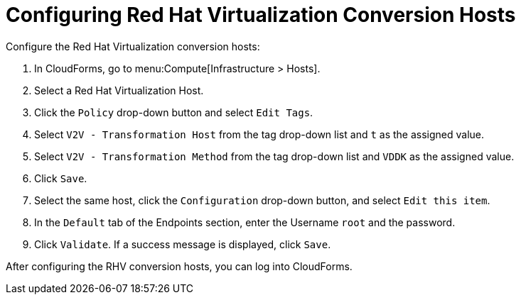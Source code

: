 
[id="Configuring_rhv_conversion_hosts"]
= Configuring Red Hat Virtualization Conversion Hosts

Configure the Red Hat Virtualization conversion hosts:

. In CloudForms, go to menu:Compute[Infrastructure > Hosts].
. Select a Red Hat Virtualization Host.
. Click the `Policy` drop-down button and select `Edit Tags`.
. Select `V2V - Transformation Host` from the tag drop-down list and `t` as the assigned value.
. Select `V2V - Transformation Method` from the tag drop-down list and `VDDK` as the assigned value.
. Click `Save`.
. Select the same host, click the `Configuration` drop-down button, and select `Edit this item`.
. In the `Default` tab of the Endpoints section, enter the Username `root` and the password.
. Click `Validate`. If a success message is displayed, click `Save`.

After configuring the RHV conversion hosts, you can log into CloudForms.
